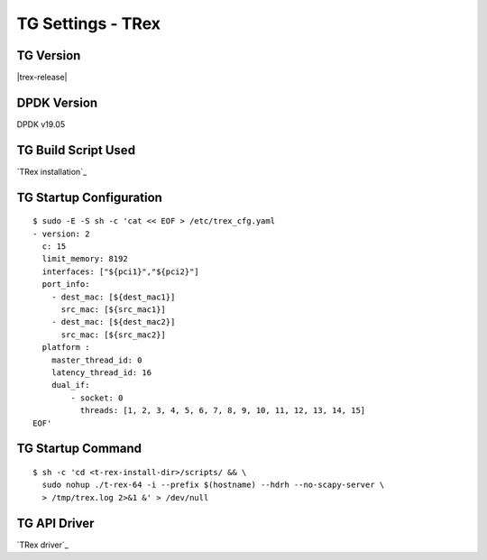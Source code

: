 TG Settings - TRex
------------------

TG Version
~~~~~~~~~~

|trex-release|

DPDK Version
~~~~~~~~~~~~

DPDK v19.05

TG Build Script Used
~~~~~~~~~~~~~~~~~~~~

`TRex installation`_

TG Startup Configuration
~~~~~~~~~~~~~~~~~~~~~~~~

::

  $ sudo -E -S sh -c 'cat << EOF > /etc/trex_cfg.yaml
  - version: 2
    c: 15
    limit_memory: 8192
    interfaces: ["${pci1}","${pci2}"]
    port_info:
      - dest_mac: [${dest_mac1}]
        src_mac: [${src_mac1}]
      - dest_mac: [${dest_mac2}]
        src_mac: [${src_mac2}]
    platform :
      master_thread_id: 0
      latency_thread_id: 16
      dual_if:
          - socket: 0
            threads: [1, 2, 3, 4, 5, 6, 7, 8, 9, 10, 11, 12, 13, 14, 15]
  EOF'

TG Startup Command
~~~~~~~~~~~~~~~~~~

::

  $ sh -c 'cd <t-rex-install-dir>/scripts/ && \
    sudo nohup ./t-rex-64 -i --prefix $(hostname) --hdrh --no-scapy-server \
    > /tmp/trex.log 2>&1 &' > /dev/null

TG API Driver
~~~~~~~~~~~~~

`TRex driver`_
